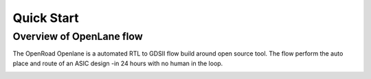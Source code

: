 ============
Quick Start
============

Overview of OpenLane flow
-------------------------
The OpenRoad Openlane is a automated RTL to GDSII flow build around open source tool. The flow perform the auto place and route of an ASIC design -in 24 hours with no human in the loop.

.. image:: ../_static/OpenLane_flow.png
